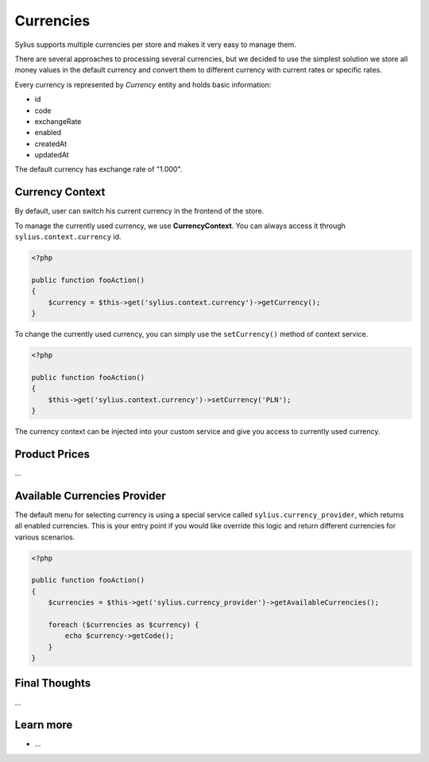 .. index::
   single: Currencies

Currencies
==========

Sylius supports multiple currencies per store and makes it very easy to manage them.

There are several approaches to processing several currencies, but we decided to use the simplest solution
we store all money values in the default currency and convert them to different currency with current rates or specific rates.

Every currency is represented by *Currency* entity and holds basic information:

* id
* code
* exchangeRate
* enabled
* createdAt
* updatedAt

The default currency has exchange rate of "1.000".

Currency Context
----------------

By default, user can switch his current currency in the frontend of the store.

To manage the currently used currency, we use **CurrencyContext**. You can always access it through ``sylius.context.currency`` id.

.. code-block:: php

    <?php

    public function fooAction()
    {
        $currency = $this->get('sylius.context.currency')->getCurrency();
    }

To change the currently used currency, you can simply use the ``setCurrency()`` method of context service.

.. code-block:: php

    <?php

    public function fooAction()
    {
        $this->get('sylius.context.currency')->setCurrency('PLN');
    }

The currency context can be injected into your custom service and give you access to currently used currency.

Product Prices
--------------

...

Available Currencies Provider
-----------------------------

The default menu for selecting currency is using a special service called ``sylius.currency_provider``, which returns all enabled currencies.
This is your entry point if you would like override this logic and return different currencies for various scenarios.

.. code-block:: php

    <?php

    public function fooAction()
    {
        $currencies = $this->get('sylius.currency_provider')->getAvailableCurrencies();

        foreach ($currencies as $currency) {
            echo $currency->getCode();
        }
    }

Final Thoughts
--------------

...

Learn more
----------

* ...
